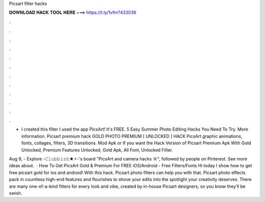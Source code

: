 Picsart filter hacks



𝐃𝐎𝐖𝐍𝐋𝐎𝐀𝐃 𝐇𝐀𝐂𝐊 𝐓𝐎𝐎𝐋 𝐇𝐄𝐑𝐄 ===> https://t.ly/1vfm?433036



.



.



.



.



.



.



.



.



.



.



.



.

- I created this filter I used the app PicsArt! It's FREE. 5 Easy Summer Photo Editing Hacks You Need To Try. More information. Picsart premium hack GOLD PHOTO PREMIUM [ UNLOCKED ] HACK PicsArt graphic animations, fonts, collages, filters, 3D transitions. Mod Apk or If you want the Hack Version of Picsart Premium Apk With Gold Unlocked, Premium Features Unlocked, Gold Apk, All Font, Unlocked Filter.

Aug 9, - Explore -𝙲𝚕𝚞𝚋𝚋𝚒𝚜𝚑★⚡︎-'s board "PicsArt and camera hacks ☼", followed by people on Pinterest. See more ideas about.  · How To Get PicsArt Gold & Premium For FREE iOS/Android - Free Filters/Fonts Hi today I show how to get free picsart gold for ios and android! With this hack. Picsart photo filters can help you with that. Picsart photo effects pack in countless high-end features and flourishes to shove your edits into the spotlight your creativity deserves. There are many one-of-a-kind filters for every look and vibe, created by in-house Picsart designers, so you know they’ll be swish.
